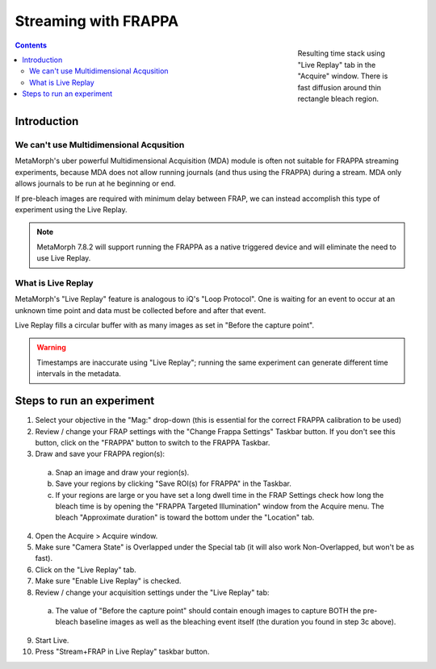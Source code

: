 Streaming with FRAPPA
=====================

.. figure:: /images/thumbnails/frappa-live-replay.png
   :figwidth: 25%
   :width: 100%
   :align: right

   Resulting time stack using "Live Replay" tab in the "Acquire"
   window.  There is fast diffusion around thin rectangle bleach
   region.

.. contents:: Contents

Introduction
************

We can't use Multidimensional Acqusition
----------------------------------------

MetaMorph's uber powerful Multidimensional Acquisition (MDA) module is
often not suitable for FRAPPA streaming experiments, because MDA does
not allow running journals (and thus using the FRAPPA) during a
stream.  MDA only allows journals to be run at he beginning or end.

If pre-bleach images are required with minimum delay between FRAP, we
can instead accomplish this type of experiment using the Live Replay.

.. note::

   MetaMorph 7.8.2 will support running the FRAPPA as a native
   triggered device and will eliminate the need to use Live Replay.


What is Live Replay
-------------------

MetaMorph's "Live Replay" feature is analogous to iQ's "Loop
Protocol".  One is waiting for an event to occur at an unknown time
point and data must be collected before and after that event.

Live Replay fills a circular buffer with as many images as set in
"Before the capture point".

.. warning::

   Timestamps are inaccurate using "Live Replay"; running the same
   experiment can generate different time intervals in the metadata.


Steps to run an experiment
**************************

1. Select your objective in the "Mag:" drop-down (this is essential
   for the correct FRAPPA calibration to be used)
2. Review / change your FRAP settings with the "Change Frappa
   Settings" Taskbar button.  If you don't see this button, click on
   the "FRAPPA" button to switch to the FRAPPA Taskbar.
3. Draw and save your FRAPPA region(s):

  a. Snap an image and draw your region(s).
  b. Save your regions by clicking "Save ROI(s) for FRAPPA" in the
     Taskbar.
  c. If your regions are large or you have set a long dwell time in the
     FRAP Settings check how long the bleach time is by opening the
     "FRAPPA Targeted Illumination" window from the Acquire menu.  The
     bleach "Approximate duration" is toward the bottom under the
     "Location" tab.

4. Open the Acquire > Acquire window.
5. Make sure "Camera State" is Overlapped under the Special tab (it
   will also work Non-Overlapped, but won't be as fast).
6. Click on the "Live Replay" tab.
7. Make sure "Enable Live Replay" is checked.
8. Review / change your acquisition settings under the "Live Replay"
   tab:

  a. The value of "Before the capture point" should contain enough
     images to capture BOTH the pre-bleach baseline images as well as
     the bleaching event itself (the duration you found in step 3c
     above).

9. Start Live.
10. Press "Stream+FRAP in Live Replay" taskbar button.


